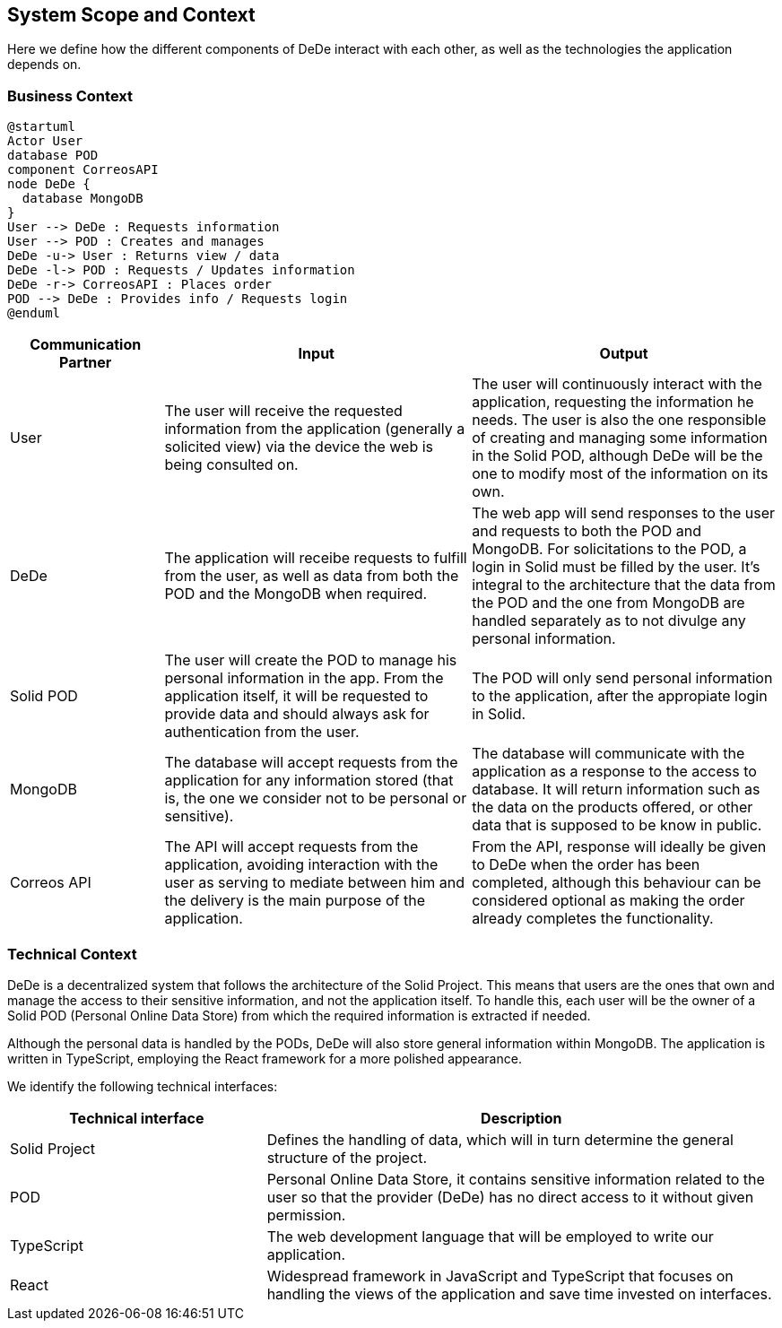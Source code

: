 [[section-system-scope-and-context]]
== System Scope and Context

Here we define how the different components of DeDe interact with each other, as well as the technologies the application depends on.

=== Business Context

[plantuml]
....
@startuml
Actor User
database POD
component CorreosAPI
node DeDe {
  database MongoDB
}
User --> DeDe : Requests information
User --> POD : Creates and manages
DeDe -u-> User : Returns view / data
DeDe -l-> POD : Requests / Updates information
DeDe -r-> CorreosAPI : Places order
POD --> DeDe : Provides info / Requests login
@enduml
....


[options="header", cols="1,2,2"]
|===
|Communication Partner|Input|Output
|User|The user will receive the requested information from the application (generally a solicited view) via the device the web is being consulted on.|The user will continuously interact with the application, requesting the information he needs. The user is also the one responsible of creating and managing some information in the Solid POD, although DeDe will be the one to modify most of the information on its own.
|DeDe|The application will receibe requests to fulfill from the user, as well as data from both the POD and the MongoDB when required.|The web app will send responses to the user and requests to both the POD and MongoDB. For solicitations to the POD, a login in Solid must be filled by the user. It's integral to the architecture that the data from the POD and the one from MongoDB are handled separately as to not divulge any personal information.
|Solid POD|The user will create the POD to manage his personal information in the app. From the application itself, it will be requested to provide data and should always ask for authentication from the user.|The POD will only send personal information to the application, after the appropiate login in Solid.
|MongoDB|The database will accept requests from the application for any information stored (that is, the one we consider not to be personal or sensitive).|The database will communicate with the application as a response to the access to database. It will return information such as the data on the products offered, or other data that is supposed to be know in public.
|Correos API|The API will accept requests from the application, avoiding interaction with the user as serving to mediate between him and the delivery is the main purpose of the application.|From the API, response will ideally be given to DeDe when the order has been completed, although this behaviour can be considered optional as making the order already completes the functionality.
|===


=== Technical Context

DeDe is a decentralized system that follows the architecture of the Solid Project. This means that users are the ones that own and manage the access to their sensitive information, and not the application itself. To handle this, each user will be the owner of a Solid POD (Personal Online Data Store) from which the required information is extracted if needed.

Although the personal data is handled by the PODs, DeDe will also store general information within MongoDB. The application is written in TypeScript, employing the React framework for a more polished appearance.

We identify the following technical interfaces:

[options="header", cols="1,2"]
|===
|Technical interface|Description
|Solid Project|Defines the handling of data, which will in turn determine the general structure of the project.
|POD|Personal Online Data Store, it contains sensitive information related to the user so that the provider (DeDe) has no direct access to it without given permission.
|TypeScript|The web development language that will be employed to write our application.
|React|Widespread framework in JavaScript and TypeScript that focuses on handling the views of the application and save time invested on interfaces.
|===

